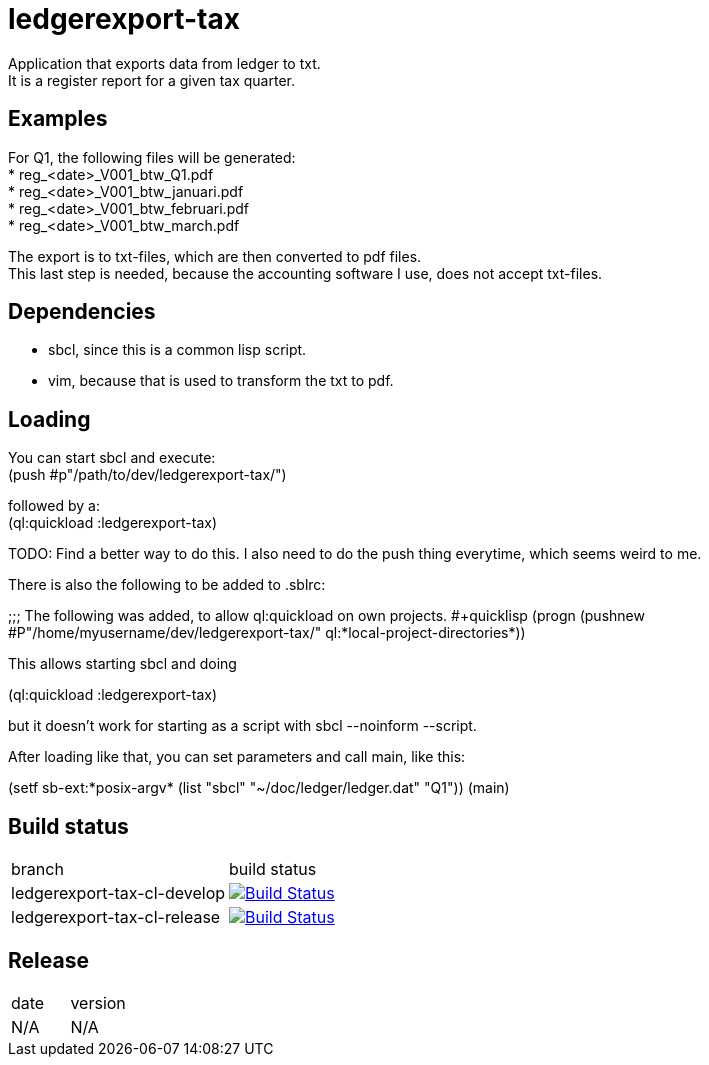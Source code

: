 = ledgerexport-tax

Application that exports data from ledger to txt. +
It is a register report for a given tax quarter.

== Examples

For Q1, the following files will be generated: +
* reg_<date>_V001_btw_Q1.pdf +
* reg_<date>_V001_btw_januari.pdf +
* reg_<date>_V001_btw_februari.pdf +
* reg_<date>_V001_btw_march.pdf

The export is to txt-files, which are then converted to pdf files. +
This last step is needed, because the accounting software I use, does not accept txt-files.

== Dependencies

* sbcl, since this is a common lisp script. +
* vim, because that is used to transform the txt to pdf.

== Loading

You can start sbcl and execute: +
(push #p"/path/to/dev/ledgerexport-tax/")

followed by a: +
(ql:quickload :ledgerexport-tax)

TODO: Find a better way to do this. I also need to do the push thing everytime, which seems weird to me.

There is also the following to be added to .sblrc: +

++++
;;; The following was added, to allow ql:quickload on own projects.
#+quicklisp
(progn
(pushnew #P"/home/myusername/dev/ledgerexport-tax/"
ql:*local-project-directories*))
++++

This allows starting sbcl and doing

++++
(ql:quickload :ledgerexport-tax)
++++

but it doesn't work for starting as a script with sbcl --noinform --script.

After loading like that, you can set parameters and call main, like this:

++++
(setf sb-ext:*posix-argv* (list "sbcl" "~/doc/ledger/ledger.dat" "Q1"))
(main)
++++

== Build status

|==============================
| branch | build status
| ledgerexport-tax-cl-develop | image:https://travis-ci.org/nintaitrading-eu/ledgerexport-tax-cl.svg?branch=ledgerexport-tax-cl-develop["Build Status", link="https://travis-ci.org/nintaitrading-eu/ledgerexport-tax-cl"]
| ledgerexport-tax-cl-release | image:https://travis-ci.org/nintaitrading-eu/ledgerexport-tax-cl.svg?branch=ledgerexport-tax-cl-release["Build Status", link="https://travis-ci.org/nintaitrading-eu/ledgerexport-tax-cl"]
|==============================

== Release

|==============================
| date | version
| N/A | N/A 
|==============================
